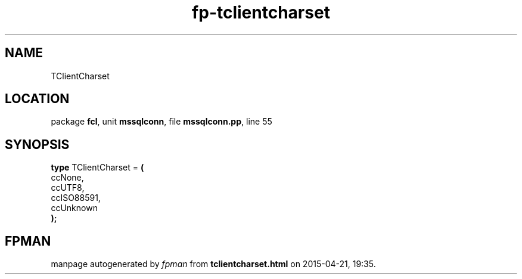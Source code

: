 .\" file autogenerated by fpman
.TH "fp-tclientcharset" 3 "2014-03-14" "fpman" "Free Pascal Programmer's Manual"
.SH NAME
TClientCharset
.SH LOCATION
package \fBfcl\fR, unit \fBmssqlconn\fR, file \fBmssqlconn.pp\fR, line 55
.SH SYNOPSIS
\fBtype\fR TClientCharset = \fB(\fR
  ccNone,
  ccUTF8,
  ccISO88591,
  ccUnknown
.br
\fB);\fR
.SH FPMAN
manpage autogenerated by \fIfpman\fR from \fBtclientcharset.html\fR on 2015-04-21, 19:35.

